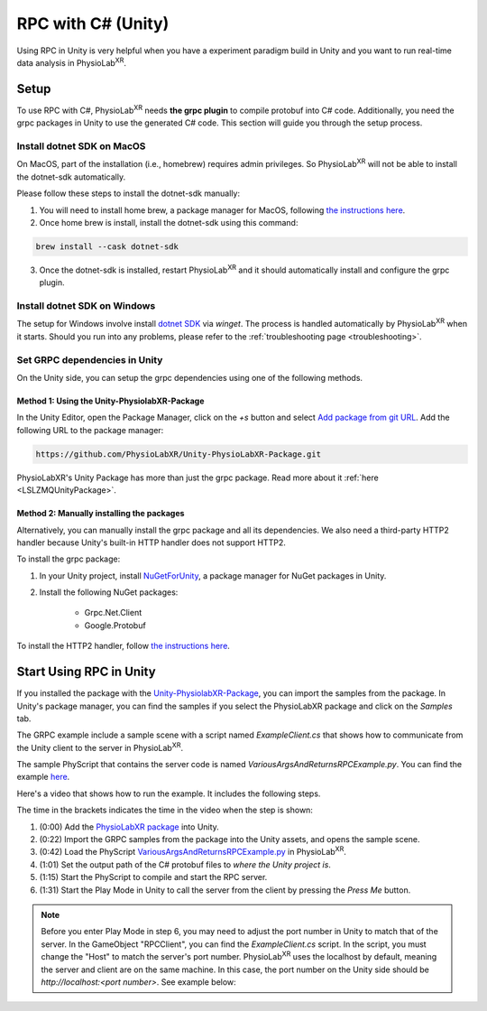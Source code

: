 
.. _feature rpc-unity:

#############################################################
RPC with C# (Unity)
#############################################################

Using RPC in Unity is very helpful when you have a experiment paradigm build in Unity and you want to run real-time
data analysis in PhysioLab\ :sup:`XR`.

Setup
=====

To use RPC with C#, PhysioLab\ :sup:`XR` needs **the grpc plugin** to compile protobuf into C# code. Additionally, you need the grpc
packages in Unity to use the generated C# code. This section will guide you through the setup process.

Install dotnet SDK on MacOS
----------------------------

On MacOS, part of the installation (i.e., homebrew) requires admin privileges. So PhysioLab\ :sup:`XR` will not
be able to install the dotnet-sdk automatically.

Please follow these steps to install the dotnet-sdk manually:

1. You will need to install home brew, a package manager for MacOS, following `the instructions here <https://brew.sh/>`_.
2. Once home brew is install, install the dotnet-sdk using this command:

.. code-block:: bash

    brew install --cask dotnet-sdk

3. Once the dotnet-sdk is installed, restart PhysioLab\ :sup:`XR` and it should automatically install and configure the grpc plugin.

Install dotnet SDK on Windows
------------------------------

The setup for Windows involve install `dotnet SDK <https://learn.microsoft.com/en-us/dotnet/core/install/windows?tabs=net80>`_ via `winget`.
The process is handled automatically by PhysioLab\ :sup:`XR` when it starts. Should you run into any problems, please
refer to the :ref:`troubleshooting page <troubleshooting>`.


Set GRPC dependencies in Unity
------------------------------

On the Unity side, you can setup the grpc dependencies using one of the following methods.

Method 1: Using the Unity-PhysiolabXR-Package
++++++++++++++++++++++++++++++++++++++++++++++

In the Unity Editor, open the Package Manager, click on the `+s` button and select `Add package from git URL <https://docs.unity3d.com/Manual/upm-git.html>`_.
Add the following URL to the package manager:


.. code-block:: bash

    https://github.com/PhysioLabXR/Unity-PhysioLabXR-Package.git

PhysioLabXR's Unity Package has more than just the grpc package. Read more about it :ref:`here <LSLZMQUnityPackage>`.

Method 2: Manually installing the packages
++++++++++++++++++++++++++++++++++++++++++++++

Alternatively, you can manually install the grpc package and all its dependencies.
We also need a third-party HTTP2 handler because Unity's built-in HTTP handler does not support HTTP2.

To install the grpc package:

1. In your Unity project, install `NuGetForUnity <https://github.com/GlitchEnzo/NuGetForUnity>`_, a package manager for NuGet packages in Unity.
2. Install the following NuGet packages:

    - Grpc.Net.Client
    - Google.Protobuf

To install the HTTP2 handler, follow `the instructions here <https://github.com/Cysharp/YetAnotherHttpHandler?tab=readme-ov-file#installation>`_.


Start Using RPC in Unity
==========================

If you installed the package with the `Unity-PhysiolabXR-Package <https://github.com/PhysioLabXR/Unity-PhysioLabXR-Package.git>`_,
you can import the samples from the package. In Unity's package manager, you can find the samples if you select the PhysioLabXR package and click on the `Samples` tab.

The GRPC example include a sample scene with a script named `ExampleClient.cs` that shows how to communicate from the Unity client to the
server in PhysioLab\ :sup:`XR`.

The sample PhyScript that contains the server code is named `VariousArgsAndReturnsRPCExample.py`.
You can find the example `here <https://github.com/PhysioLabXR/PhysioLabXR-Community/blob/rpc/physiolabxr/examples/rpc/VariousArgsAndReturns/VariousArgsAndReturnsRPCExample.py>`_.

Here's a video that shows how to run the example. It includes the following steps.

.. raw:: html

    <div style="position: relative; padding-bottom: 56.25%; height: 0; overflow: hidden; max-width: 100%; height: auto;">
        <video id="autoplay-video1" autoplay controls loop muted playsinline style="position: absolute; top: 0; left: 0; width: 100%; height: 100%;">
            <source src="../_static/grpc-unity.mp4" type="video/mp4">
            Your browser does not support the video tag.
        </video>
    </div>

The time in the brackets indicates the time in the video when the step is shown:

1. (0:00) Add the `PhysioLabXR package <https://github.com/PhysioLabXR/Unity-PhysioLabXR-Package.git>`_ into Unity.
2. (0:22) Import the GRPC samples from the package into the Unity assets, and opens the sample scene.
3. (0:42) Load the PhyScript `VariousArgsAndReturnsRPCExample.py <https://github.com/PhysioLabXR/PhysioLabXR-Community/blob/rpc/physiolabxr/examples/rpc/VariousArgsAndReturns/VariousArgsAndReturnsRPCExample.py>`_ in PhysioLab\ :sup:`XR`.
4. (1:01) Set the output path of the C# protobuf files to *where the Unity project is*.
5. (1:15) Start the PhyScript to compile and start the RPC server.
6. (1:31) Start the Play Mode in Unity to call the server from the client by pressing the `Press Me` button.

.. note::

        Before you enter Play Mode in step 6, you may need to adjust the port number in Unity to match that of the server.
        In the GameObject "RPCClient", you can find the `ExampleClient.cs` script. In the script, you must change the "Host"
        to match the server's port number. PhysioLab\ :sup:`XR` uses the localhost by default, meaning the server and client
        are on the same machine. In this case, the port number on the Unity side should be `http://localhost:<port number>`.
        See example below:

.. image:: ../media/grpc_unity_ports.png
   :width: 1080